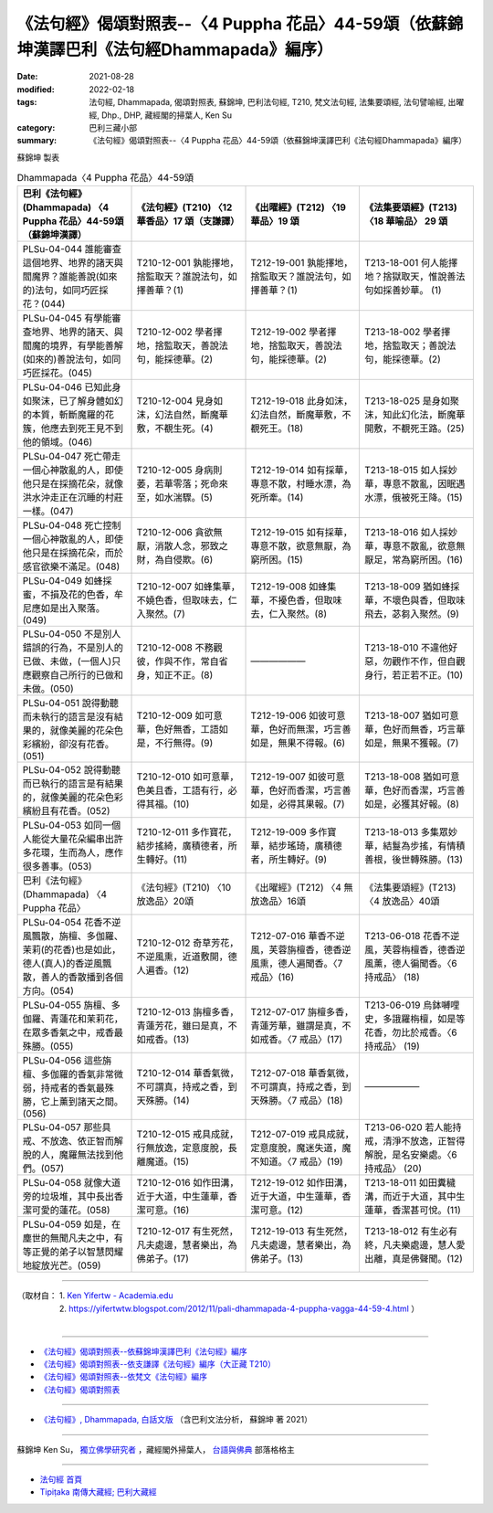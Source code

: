====================================================================================================
《法句經》偈頌對照表--〈4 Puppha 花品〉44-59頌（依蘇錦坤漢譯巴利《法句經Dhammapada》編序）
====================================================================================================

:date: 2021-08-28
:modified: 2022-02-18
:tags: 法句經, Dhammapada, 偈頌對照表, 蘇錦坤, 巴利法句經, T210, 梵文法句經, 法集要頌經, 法句譬喻經, 出曜經, Dhp., DHP, 藏經閣的掃葉人, Ken Su
:category: 巴利三藏小部
:summary: 《法句經》偈頌對照表--〈4 Puppha 花品〉44-59頌（依蘇錦坤漢譯巴利《法句經Dhammapada》編序）


蘇錦坤 製表

.. list-table:: Dhammapada〈4 Puppha 花品〉44-59頌
   :widths: 25 25 25 25
   :header-rows: 1
   :class: remove-gatha-number

   * - 巴利《法句經》(Dhammapada) 〈4 Puppha 花品〉44-59頌（蘇錦坤漢譯）
     - 《法句經》(T210) 〈12 華香品〉17 頌（支謙譯）
     - 《出曜經》(T212) 〈19 華品〉19 頌
     - 《法集要頌經》(T213) 〈18 華喻品〉 29 頌

   * - PLSu-04-044 誰能審查這個地界、地界的諸天與閻魔界？誰能善說(如來的)法句，如同巧匠採花？(044)
     - T210-12-001 孰能擇地，捨監取天？誰說法句，如擇善華？(1)
     - T212-19-001 孰能擇地，捨監取天？誰說法句，如擇善華？(1)
     - T213-18-001 何人能擇地？捨獄取天，惟說善法句如採善妙華。 (1)

   * - PLSu-04-045 有學能審查地界、地界的諸天、與閻魔的境界，有學能善解(如來的)善說法句，如同巧匠採花。(045)
     - T210-12-002 學者擇地，捨監取天，善說法句，能採德華。(2)
     - T212-19-002 學者擇地，捨監取天，善說法句，能採德華。(2)
     - T213-18-002 學者擇地，捨監取天；善說法句，能採德華。(2)

   * - PLSu-04-046 已知此身如聚沫，已了解身體如幻的本質，斬斷魔羅的花簇，他應去到死王見不到他的領域。(046)
     - T210-12-004 見身如沫，幻法自然，斷魔華敷，不覩生死。(4)
     - T212-19-018 此身如沫，幻法自然，斷魔華敷，不覩死王。(18)
     - T213-18-025 是身如聚沫，知此幻化法，斷魔華開敷，不覩死王路。(25)

   * - PLSu-04-047 死亡帶走一個心神散亂的人，即使他只是在採摘花朵，就像洪水沖走正在沉睡的村莊一樣。(047)
     - T210-12-005 身病則萎，若華零落；死命來至，如水湍驟。(5)
     - T212-19-014 如有採華，專意不散，村睡水漂，為死所牽。(14)
     - T213-18-015 如人採妙華，專意不散亂，因眠遇水漂，俄被死王降。(15)

   * - PLSu-04-048 死亡控制一個心神散亂的人，即使他只是在採摘花朵，而於感官欲樂不滿足。(048)
     - T210-12-006 貪欲無厭，消散人念，邪致之財，為自侵欺。(6)
     - T212-19-015 如有採華，專意不散，欲意無厭，為窮所困。(15)
     - T213-18-016 如人採妙華，專意不散亂，欲意無厭足，常為窮所困。(16)

   * - PLSu-04-049 如蜂採蜜，不損及花的色香，牟尼應如是出入聚落。(049)
     - T210-12-007 如蜂集華，不嬈色香，但取味去，仁入聚然。(7)
     - T212-19-008 如蜂集華，不擾色香，但取味去，仁入聚然。(8)
     - T213-18-009 猶如蜂採華，不壞色與香，但取味飛去，苾芻入聚然。(9)

   * - PLSu-04-050 不是別人錯誤的行為，不是別人的已做、未做，(一個人)只應觀察自己所行的已做和未做。(050)
     - T210-12-008 不務觀彼，作與不作，常自省身，知正不正。(8)
     - ——————
     - T213-18-010 不違他好惡，勿觀作不作，但自觀身行，若正若不正。(10)

   * - PLSu-04-051 說得動聽而未執行的語言是沒有結果的，就像美麗的花朵色彩繽紛，卻沒有花香。(051)
     - T210-12-009 如可意華，色好無香，工語如是，不行無得。(9)
     - T212-19-006 如彼可意華，色好而無潔，巧言善如是，無果不得報。(6)
     - T213-18-007 猶如可意華，色好而無香，巧言華如是，無果不獲報。(7)

   * - PLSu-04-052 說得動聽而已執行的語言是有結果的，就像美麗的花朵色彩繽紛且有花香。(052)
     - T210-12-010 如可意華，色美且香，工語有行，必得其福。(10)
     - T212-19-007 如彼可意華，色好而香潔，巧言善如是，必得其果報。(7)
     - T213-18-008 猶如可意華，色好而香潔，巧言善如是，必獲其好報。(8)

   * - PLSu-04-053 如同一個人能從大量花朵編串出許多花環，生而為人，應作很多善事。(053)
     - T210-12-011 多作寶花，結步搖綺，廣積德者，所生轉好。(11)
     - T212-19-009 多作寶華，結步瑤琦，廣積德者，所生轉好。(9)
     - T213-18-013 多集眾妙華，結鬘為步搖，有情積善根，後世轉殊勝。(13)

   * - 巴利《法句經》(Dhammapada) 〈4 Puppha 花品〉
     - 《法句經》(T210) 〈10 放逸品〉20頌
     - 《出曜經》(T212) 〈4 無放逸品〉16頌
     - 《法集要頌經》(T213) 〈4 放逸品〉40頌

   * - PLSu-04-054 花香不逆風飄散，旃檀、多伽羅、茉莉(的花香)也是如此，德人(真人)的香逆風飄散，善人的香散播到各個方向。(054)
     - T210-12-012 奇草芳花，不逆風熏，近道敷開，德人遍香。(12)
     - T212-07-016 華香不逆風，芙蓉旃檀香，德香逆風熏，德人遍聞香。〈7 戒品〉(16)
     - T213-06-018 花香不逆風，芙蓉栴檀香，德香逆風薰，德人徧聞香。〈6 持戒品〉 (18)

   * - PLSu-04-055 旃檀、多伽羅、青蓮花和茉莉花，在眾多香氣之中，戒香最殊勝。(055)
     - T210-12-013 旃檀多香，青蓮芳花，雖曰是真，不如戒香。(13)
     - T212-07-017 旃檀多香，青蓮芳華，雖謂是真，不如戒香。〈7 戒品〉(17)
     - T213-06-019 烏鉢嚩哩史，多誐羅栴檀，如是等花香，勿比於戒香。〈6 持戒品〉 (19)

   * - PLSu-04-056 這些旃檀、多伽羅的香氣非常微弱，持戒者的香氣最殊勝，它上薰到諸天之間。(056)
     - T210-12-014 華香氣微，不可謂真，持戒之香，到天殊勝。(14)
     - T212-07-018 華香氣微，不可謂真，持戒之香，到天殊勝。〈7 戒品〉(18)
     - ——————

   * - PLSu-04-057 那些具戒、不放逸、依正智而解脫的人，魔羅無法找到他們。(057)
     - T210-12-015 戒具成就，行無放逸，定意度脫，長離魔道。(15)
     - T212-07-019 戒具成就，定意度脫，魔迷失道，魔不知道。〈7 戒品〉(19)
     - T213-06-020 若人能持戒，清淨不放逸，正智得解脫，是名安樂處。〈6 持戒品〉 (20)

   * - PLSu-04-058 就像大道旁的垃圾堆，其中長出香潔可愛的蓮花。(058)
     - T210-12-016 如作田溝，近于大道，中生蓮華，香潔可意。(16)
     - T212-19-012 如作田溝，近于大道，中生蓮華，香潔可意。(12)
     - T213-18-011 如田糞穢溝，而近于大道，其中生蓮華，香潔甚可悅。(11)

   * - PLSu-04-059 如是，在塵世的無聞凡夫之中，有等正覺的弟子以智慧閃耀地綻放光芒。(059)
     - T210-12-017 有生死然，凡夫處邊，慧者樂出，為佛弟子。(17)
     - T212-19-013 有生死然，凡夫處邊，慧者樂出，為佛弟子。(13)
     - T213-18-012 有生必有終，凡夫樂處邊，慧人愛出離，真是佛聲聞。(12)

------

| （取材自： 1. `Ken Yifertw - Academia.edu <https://www.academia.edu/34862616/Pali_%E6%B3%95%E5%8F%A5%E7%B6%934_%E8%8F%AF%E5%93%81_%E5%B0%8D%E7%85%A7%E8%A1%A8_v_4>`__
| 　　　　　 2. https://yifertwtw.blogspot.com/2012/11/pali-dhammapada-4-puppha-vagga-44-59-4.html ）
| 

------

- `《法句經》偈頌對照表--依蘇錦坤漢譯巴利《法句經》編序 <{filename}dhp-correspondence-tables-pali%zh.rst>`_
- `《法句經》偈頌對照表--依支謙譯《法句經》編序（大正藏 T210） <{filename}dhp-correspondence-tables-t210%zh.rst>`_
- `《法句經》偈頌對照表--依梵文《法句經》編序 <{filename}dhp-correspondence-tables-sanskrit%zh.rst>`_
- `《法句經》偈頌對照表 <{filename}dhp-correspondence-tables%zh.rst>`_

------

- `《法句經》, Dhammapada, 白話文版 <{filename}../dhp-Ken-Yifertw-Su/dhp-Ken-Y-Su%zh.rst>`_ （含巴利文法分析， 蘇錦坤 著 2021）

~~~~~~~~~~~~~~~~~~~~~~~~~~~~~~~~~~

蘇錦坤 Ken Su， `獨立佛學研究者 <https://independent.academia.edu/KenYifertw>`_ ，藏經閣外掃葉人， `台語與佛典 <http://yifertw.blogspot.com/>`_ 部落格格主

------

- `法句經 首頁 <{filename}../dhp%zh.rst>`__

- `Tipiṭaka 南傳大藏經; 巴利大藏經 <{filename}/articles/tipitaka/tipitaka%zh.rst>`__

..
  post on 02-18; 02-04 add: item no., e.g., (001)
  2022-02-02 rev. remove-gatha-number (add:  :class: remove-gatha-number)
  12-18 post; 12-12 rev. completed from the chapter 1 to the end (the chapter 26)
  2021-08-28 create rst